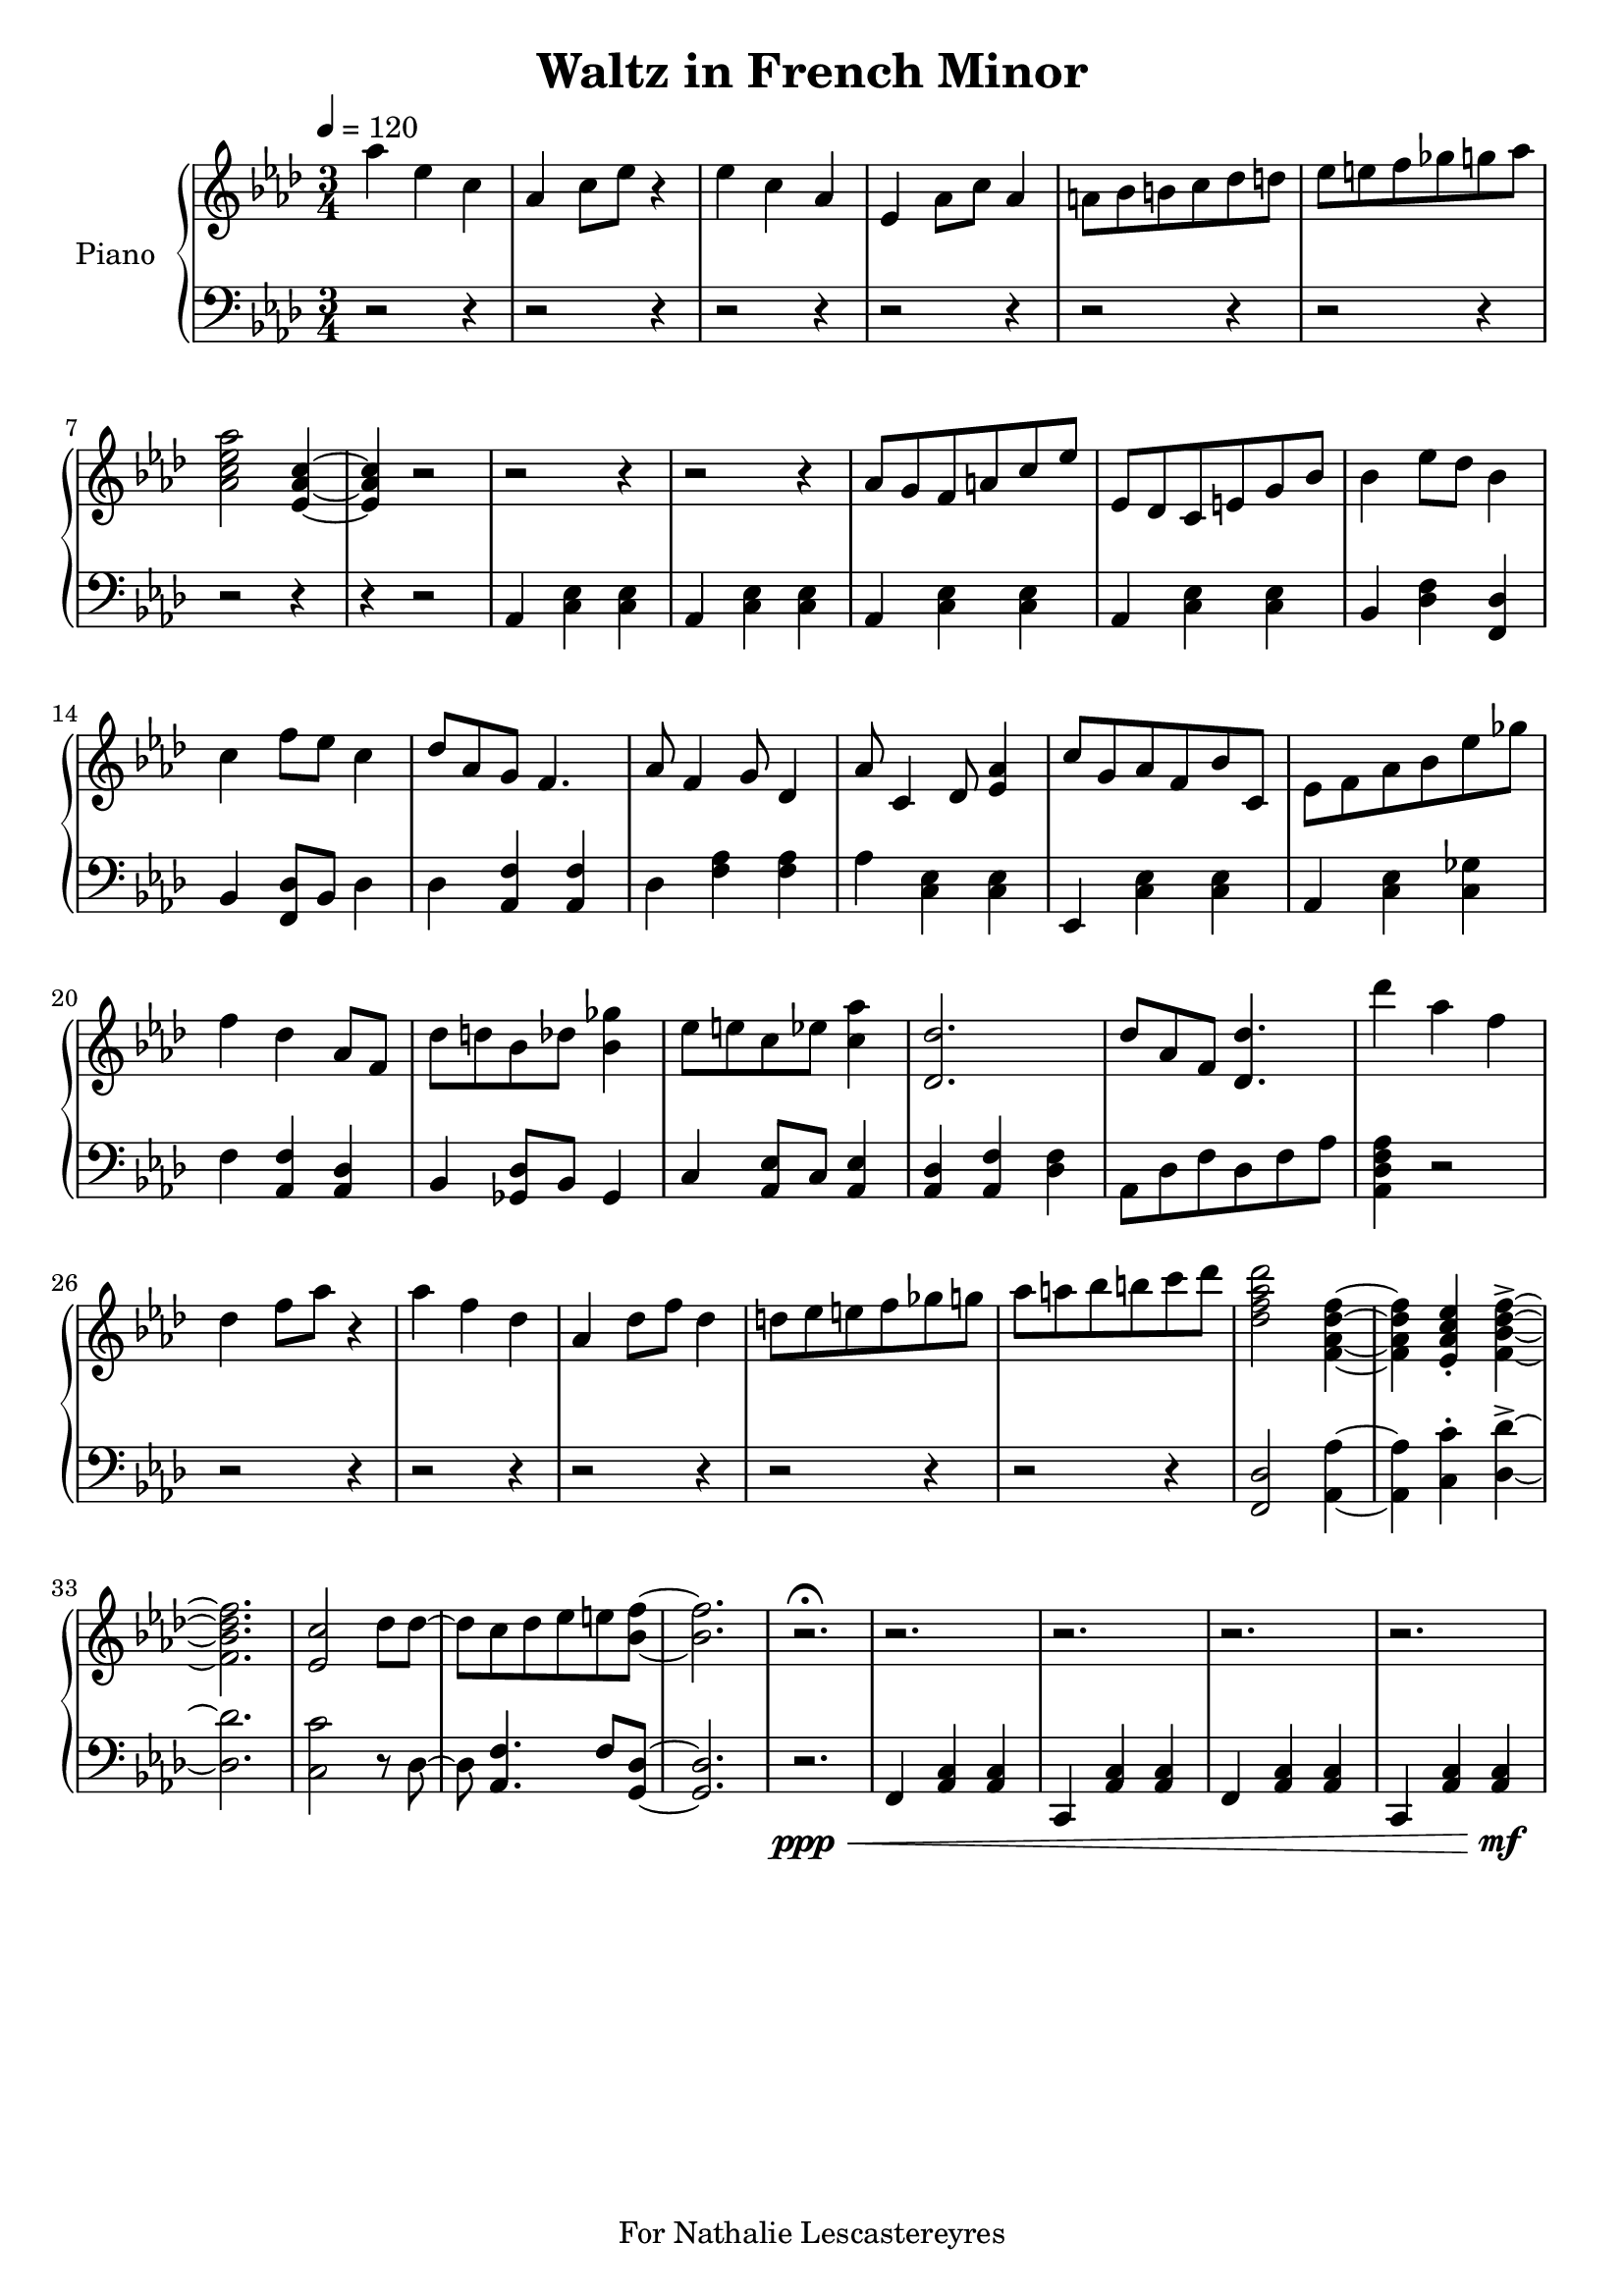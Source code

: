 \version "2.18.2"
\header {
	title = "Waltz in French Minor"
	tagline = "For Nathalie Lescastereyres"
}

upper = \relative c''' {
	\clef treble
	\key aes \major
	\time 3/4
	\tempo 4 = 120
	aes4 ees c | aes c8 ees r4 |
	ees c aes | ees aes8 c aes4 |
	a8 bes b c des d | ees e f ges g aes |
	<aes c, ees aes,>2 <ees, aes c>4~ | <ees aes c>4 r2 |
	r2 r4 | r2 r4 | aes8 g f a c ees | ees, des c e g bes |
	bes4 ees8 des bes4 | c f8 ees c4 |
	des8 aes g f4. | aes8 f4 g8 des4 |
	aes'8 c,4 des8 <ees aes>4 | c'8 g aes f bes c, |
	ees8 f aes bes ees ges | f4 des aes8 f |
	des'8 d bes des <bes ges'>4 | ees8 e c ees <c aes'>4 |
	<des des,>2. | des8 aes f <des des'>4. |
	des''4 aes f | des f8 aes r4 |
	aes4 f des | aes des8 f des4 |
	d8 ees e f ges g | aes a bes b c des |
	<des, f aes des>2 <f, aes des f>4~ | <f aes des f>4 <ees aes c ees>-. <f bes des f>->~ |
	<f bes des f>2. | <ees c'>2 des'8 des~ | des c des ees e <bes f'>~ | <bes f'>2. |
	r2.\fermata | r2. | r2. | r2. | r2. |
}

lower = \relative c {
	\clef bass
	\key aes \major
	\time 3/4
	r2 r4 |r2 r4 | r2 r4 | r2 r4 | r2 r4 | r2 r4 | r2 r4 | r4 r2 |
	aes4 <c ees> <c ees> | aes <c ees> <c ees> |
	aes <c ees> <c ees> | aes <c ees> <c ees> |
	bes <des f> <des f,> | bes <f des'>8 bes des4 |
	des4 <aes f'> <aes f'> | des <aes' f> <aes f> |
	aes <c, ees> <c ees> | ees, <c' ees> <c ees> |
	aes <c ees> <c ges'> | f <aes, f'> <aes des> |
	bes <ges des'>8 bes ges4 | c <aes ees'>8 c <aes ees'>4 |
	<aes des> <aes f'> <des f> | aes8 des f des f aes | <aes, des f aes>4 r2 |
	r2 r4 | r2 r4 | r2 r4 | r2 r4 | r2 r4 | <f des'>2 <aes aes'>4~ | <aes aes'>4 <c c'>-. <des des'>->~ |
	<des des'>2. | <c c'>2 r8 des8~ | des <aes f'>4. f'8 <g, des'>~ | <g des'>2. |
	r2.\ppp\< | f4 <aes c> <aes c> | c, <aes' c> <aes c> | f <aes c> <aes c> | c, <aes' c> <aes c>\mf |
}
\score {
	\new PianoStaff \with { instrumentName = #"Piano" }
	<<
		\new Staff = "upper" \upper
		\new Staff = "lower" \lower
	>>
	\layout { }
	\midi { }
}